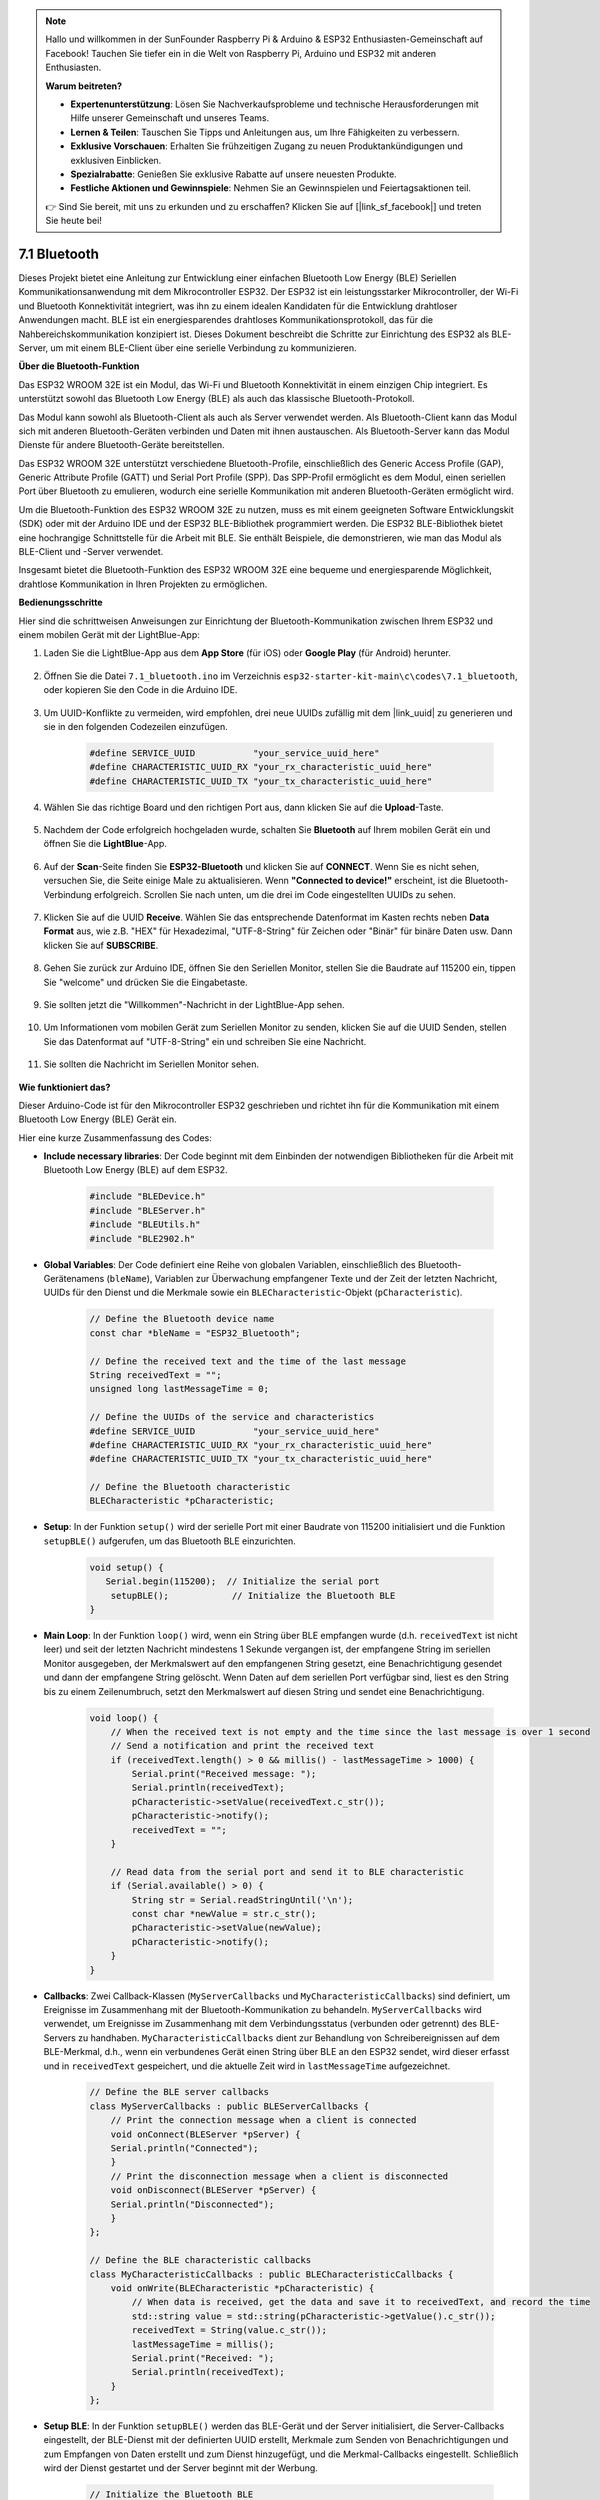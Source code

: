 .. note::

    Hallo und willkommen in der SunFounder Raspberry Pi & Arduino & ESP32 Enthusiasten-Gemeinschaft auf Facebook! Tauchen Sie tiefer ein in die Welt von Raspberry Pi, Arduino und ESP32 mit anderen Enthusiasten.

    **Warum beitreten?**

    - **Expertenunterstützung**: Lösen Sie Nachverkaufsprobleme und technische Herausforderungen mit Hilfe unserer Gemeinschaft und unseres Teams.
    - **Lernen & Teilen**: Tauschen Sie Tipps und Anleitungen aus, um Ihre Fähigkeiten zu verbessern.
    - **Exklusive Vorschauen**: Erhalten Sie frühzeitigen Zugang zu neuen Produktankündigungen und exklusiven Einblicken.
    - **Spezialrabatte**: Genießen Sie exklusive Rabatte auf unsere neuesten Produkte.
    - **Festliche Aktionen und Gewinnspiele**: Nehmen Sie an Gewinnspielen und Feiertagsaktionen teil.

    👉 Sind Sie bereit, mit uns zu erkunden und zu erschaffen? Klicken Sie auf [|link_sf_facebook|] und treten Sie heute bei!

.. _ar_bluetooth:

7.1 Bluetooth
===================

Dieses Projekt bietet eine Anleitung zur Entwicklung einer einfachen Bluetooth Low Energy (BLE) Seriellen Kommunikationsanwendung 
mit dem Mikrocontroller ESP32. Der ESP32 ist ein leistungsstarker Mikrocontroller, der Wi-Fi und Bluetooth 
Konnektivität integriert, was ihn zu einem idealen Kandidaten für die Entwicklung drahtloser Anwendungen macht. BLE ist 
ein energiesparendes drahtloses Kommunikationsprotokoll, das für die Nahbereichskommunikation konzipiert ist. 
Dieses Dokument beschreibt die Schritte zur Einrichtung des ESP32 als BLE-Server, um mit einem BLE-Client über eine serielle Verbindung zu kommunizieren.


**Über die Bluetooth-Funktion**

Das ESP32 WROOM 32E ist ein Modul, das Wi-Fi und Bluetooth Konnektivität in einem einzigen Chip integriert. 
Es unterstützt sowohl das Bluetooth Low Energy (BLE) als auch das klassische Bluetooth-Protokoll.

Das Modul kann sowohl als Bluetooth-Client als auch als Server verwendet werden. Als Bluetooth-Client kann das Modul sich mit 
anderen Bluetooth-Geräten verbinden und Daten mit ihnen austauschen. Als Bluetooth-Server kann das Modul 
Dienste für andere Bluetooth-Geräte bereitstellen.

Das ESP32 WROOM 32E unterstützt verschiedene Bluetooth-Profile, einschließlich des Generic Access Profile (GAP), Generic Attribute Profile (GATT) 
und Serial Port Profile (SPP). Das SPP-Profil ermöglicht es dem Modul, einen seriellen Port über Bluetooth zu emulieren, 
wodurch eine serielle Kommunikation mit anderen Bluetooth-Geräten ermöglicht wird.

Um die Bluetooth-Funktion des ESP32 WROOM 32E zu nutzen, muss es mit einem geeigneten Software 
Entwicklungskit (SDK) oder mit der Arduino IDE und der ESP32 BLE-Bibliothek programmiert werden. 
Die ESP32 BLE-Bibliothek bietet eine hochrangige Schnittstelle für die Arbeit mit BLE. Sie enthält Beispiele, die demonstrieren, 
wie man das Modul als BLE-Client und -Server verwendet.

Insgesamt bietet die Bluetooth-Funktion des ESP32 WROOM 32E eine bequeme und energiesparende Möglichkeit, drahtlose 
Kommunikation in Ihren Projekten zu ermöglichen.

**Bedienungsschritte**

Hier sind die schrittweisen Anweisungen zur Einrichtung der Bluetooth-Kommunikation zwischen Ihrem ESP32 und einem mobilen Gerät mit der LightBlue-App:

#. Laden Sie die LightBlue-App aus dem **App Store** (für iOS) oder **Google Play** (für Android) herunter.

    .. image:: img/bluetooth_lightblue.png

#. Öffnen Sie die Datei ``7.1_bluetooth.ino`` im Verzeichnis ``esp32-starter-kit-main\c\codes\7.1_bluetooth``, oder kopieren Sie den Code in die Arduino IDE.

    .. raw:: html
        
        <iframe src=https://create.arduino.cc/editor/sunfounder01/388f6d9d-65bf-4eaa-b29a-7cebf0b92f74/preview?embed style="height:510px;width:100%;margin:10px 0" frameborder=0></iframe>

#. Um UUID-Konflikte zu vermeiden, wird empfohlen, drei neue UUIDs zufällig mit dem |link_uuid| zu generieren und sie in den folgenden Codezeilen einzufügen.

    .. code-block:: arduino

        #define SERVICE_UUID           "your_service_uuid_here" 
        #define CHARACTERISTIC_UUID_RX "your_rx_characteristic_uuid_here"
        #define CHARACTERISTIC_UUID_TX "your_tx_characteristic_uuid_here"

    .. image:: img/uuid_generate.png


#. Wählen Sie das richtige Board und den richtigen Port aus, dann klicken Sie auf die **Upload**-Taste.

    .. image:: img/bluetooth_upload.png

#. Nachdem der Code erfolgreich hochgeladen wurde, schalten Sie **Bluetooth** auf Ihrem mobilen Gerät ein und öffnen Sie die **LightBlue**-App.

    .. image:: img/bluetooth_open.png

#. Auf der **Scan**-Seite finden Sie **ESP32-Bluetooth** und klicken Sie auf **CONNECT**. Wenn Sie es nicht sehen, versuchen Sie, die Seite einige Male zu aktualisieren. Wenn **"Connected to device!"** erscheint, ist die Bluetooth-Verbindung erfolgreich. Scrollen Sie nach unten, um die drei im Code eingestellten UUIDs zu sehen.

    .. image:: img/bluetooth_connect.png
        :width: 800

#. Klicken Sie auf die UUID **Receive**. Wählen Sie das entsprechende Datenformat im Kasten rechts neben **Data Format** aus, wie z.B. "HEX" für Hexadezimal, "UTF-8-String" für Zeichen oder "Binär" für binäre Daten usw. Dann klicken Sie auf **SUBSCRIBE**.

    .. image:: img/bluetooth_read.png
        :width: 300

#. Gehen Sie zurück zur Arduino IDE, öffnen Sie den Seriellen Monitor, stellen Sie die Baudrate auf 115200 ein, tippen Sie "welcome" und drücken Sie die Eingabetaste.

    .. image:: img/bluetooth_serial.png

#. Sie sollten jetzt die "Willkommen"-Nachricht in der LightBlue-App sehen.

    .. image:: img/bluetooth_welcome.png
        :width: 400

#. Um Informationen vom mobilen Gerät zum Seriellen Monitor zu senden, klicken Sie auf die UUID Senden, stellen Sie das Datenformat auf "UTF-8-String" ein und schreiben Sie eine Nachricht.

    .. image:: img/bluetooth_send.png


#. Sie sollten die Nachricht im Seriellen Monitor sehen.

    .. image:: img/bluetooth_receive.png

**Wie funktioniert das?**

Dieser Arduino-Code ist für den Mikrocontroller ESP32 geschrieben und richtet ihn für die Kommunikation mit einem Bluetooth Low Energy (BLE) Gerät ein.

Hier eine kurze Zusammenfassung des Codes:

* **Include necessary libraries**: Der Code beginnt mit dem Einbinden der notwendigen Bibliotheken für die Arbeit mit Bluetooth Low Energy (BLE) auf dem ESP32.

    .. code-block:: arduino

        #include "BLEDevice.h"
        #include "BLEServer.h"
        #include "BLEUtils.h"
        #include "BLE2902.h"

* **Global Variables**: Der Code definiert eine Reihe von globalen Variablen, einschließlich des Bluetooth-Gerätenamens (``bleName``), Variablen zur Überwachung empfangener Texte und der Zeit der letzten Nachricht, UUIDs für den Dienst und die Merkmale sowie ein ``BLECharacteristic``-Objekt (``pCharacteristic``).

    .. code-block:: arduino

        // Define the Bluetooth device name
        const char *bleName = "ESP32_Bluetooth";

        // Define the received text and the time of the last message
        String receivedText = "";
        unsigned long lastMessageTime = 0;

        // Define the UUIDs of the service and characteristics
        #define SERVICE_UUID           "your_service_uuid_here"
        #define CHARACTERISTIC_UUID_RX "your_rx_characteristic_uuid_here"
        #define CHARACTERISTIC_UUID_TX "your_tx_characteristic_uuid_here"

        // Define the Bluetooth characteristic
        BLECharacteristic *pCharacteristic;

* **Setup**: In der Funktion ``setup()`` wird der serielle Port mit einer Baudrate von 115200 initialisiert und die Funktion ``setupBLE()`` aufgerufen, um das Bluetooth BLE einzurichten.

    .. code-block:: arduino
    
        void setup() {
           Serial.begin(115200);  // Initialize the serial port
            setupBLE();            // Initialize the Bluetooth BLE
        }

* **Main Loop**: In der Funktion ``loop()`` wird, wenn ein String über BLE empfangen wurde (d.h. ``receivedText`` ist nicht leer) und seit der letzten Nachricht mindestens 1 Sekunde vergangen ist, der empfangene String im seriellen Monitor ausgegeben, der Merkmalswert auf den empfangenen String gesetzt, eine Benachrichtigung gesendet und dann der empfangene String gelöscht. Wenn Daten auf dem seriellen Port verfügbar sind, liest es den String bis zu einem Zeilenumbruch, setzt den Merkmalswert auf diesen String und sendet eine Benachrichtigung.

    .. code-block:: arduino

        void loop() {
            // When the received text is not empty and the time since the last message is over 1 second
            // Send a notification and print the received text
            if (receivedText.length() > 0 && millis() - lastMessageTime > 1000) {
                Serial.print("Received message: ");
                Serial.println(receivedText);
                pCharacteristic->setValue(receivedText.c_str());
                pCharacteristic->notify();
                receivedText = "";
            }

            // Read data from the serial port and send it to BLE characteristic
            if (Serial.available() > 0) {
                String str = Serial.readStringUntil('\n');
                const char *newValue = str.c_str();
                pCharacteristic->setValue(newValue);
                pCharacteristic->notify();
            }
        }

* **Callbacks**: Zwei Callback-Klassen (``MyServerCallbacks`` und ``MyCharacteristicCallbacks``) sind definiert, um Ereignisse im Zusammenhang mit der Bluetooth-Kommunikation zu behandeln. ``MyServerCallbacks`` wird verwendet, um Ereignisse im Zusammenhang mit dem Verbindungsstatus (verbunden oder getrennt) des BLE-Servers zu handhaben. ``MyCharacteristicCallbacks`` dient zur Behandlung von Schreibereignissen auf dem BLE-Merkmal, d.h., wenn ein verbundenes Gerät einen String über BLE an den ESP32 sendet, wird dieser erfasst und in ``receivedText`` gespeichert, und die aktuelle Zeit wird in ``lastMessageTime`` aufgezeichnet.

    .. code-block:: arduino

        // Define the BLE server callbacks
        class MyServerCallbacks : public BLEServerCallbacks {
            // Print the connection message when a client is connected
            void onConnect(BLEServer *pServer) {
            Serial.println("Connected");
            }
            // Print the disconnection message when a client is disconnected
            void onDisconnect(BLEServer *pServer) {
            Serial.println("Disconnected");
            }
        };

        // Define the BLE characteristic callbacks
        class MyCharacteristicCallbacks : public BLECharacteristicCallbacks {
            void onWrite(BLECharacteristic *pCharacteristic) {
                // When data is received, get the data and save it to receivedText, and record the time
                std::string value = std::string(pCharacteristic->getValue().c_str());
                receivedText = String(value.c_str());
                lastMessageTime = millis();
                Serial.print("Received: ");
                Serial.println(receivedText);
            }
        };

* **Setup BLE**: In der Funktion ``setupBLE()`` werden das BLE-Gerät und der Server initialisiert, die Server-Callbacks eingestellt, der BLE-Dienst mit der definierten UUID erstellt, Merkmale zum Senden von Benachrichtigungen und zum Empfangen von Daten erstellt und zum Dienst hinzugefügt, und die Merkmal-Callbacks eingestellt. Schließlich wird der Dienst gestartet und der Server beginnt mit der Werbung.

    .. code-block:: arduino

        // Initialize the Bluetooth BLE
        void setupBLE() {
            BLEDevice::init(bleName);                        // Initialize the BLE device
            BLEServer *pServer = BLEDevice::createServer();  // Create the BLE server
            // Print the error message if the BLE server creation fails
            if (pServer == nullptr) {
                Serial.println("Error creating BLE server");
                return;
            }
            pServer->setCallbacks(new MyServerCallbacks());  // Set the BLE server callbacks

            // Create the BLE service
            BLEService *pService = pServer->createService(SERVICE_UUID);
            // Print the error message if the BLE service creation fails
            if (pService == nullptr) {
                Serial.println("Error creating BLE service");
                return;
            }
            // Create the BLE characteristic for sending notifications
            pCharacteristic = pService->createCharacteristic(CHARACTERISTIC_UUID_TX, BLECharacteristic::PROPERTY_NOTIFY);
            pCharacteristic->addDecodeor(new BLE2902());  // Add the decodeor
            // Create the BLE characteristic for receiving data
            BLECharacteristic *pCharacteristicRX = pService->createCharacteristic(CHARACTERISTIC_UUID_RX, BLECharacteristic::PROPERTY_WRITE);
            pCharacteristicRX->setCallbacks(new MyCharacteristicCallbacks());  // Set the BLE characteristic callbacks
            pService->start();                                                 // Start the BLE service
            pServer->getAdvertising()->start();                                // Start advertising
            Serial.println("Waiting for a client connection...");              // Wait for a client connection
        }

Bitte beachten Sie, dass dieser Code eine bidirektionale Kommunikation ermöglicht - er kann Daten über BLE senden und empfangen. 
Um jedoch mit spezifischer Hardware wie dem Ein- und Ausschalten einer LED zu interagieren, sollte zusätzlicher Code hinzugefügt werden, um 
die empfangenen Strings zu verarbeiten und entsprechend zu handeln.


